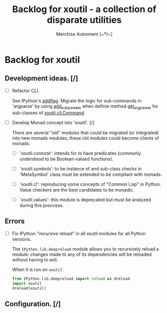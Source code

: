 #+TITLE: Backlog for *xoutil* - a collection of disparate utilities
#+AUTHOR: Merchise Autrement [~º/~]
#+DESCRIPTION: Development planning for this package.

* Backlog for *xoutil*

** Development ideas. [/]

- [ ] Refactor CLI.

  See IPython's [[file:~/.local/lib/python2.7/site-packages/IPython/terminal/ipapp.py::addflag%20%3D%20lambda%20*args:%20frontend_flags.update(boolean_flag(*args))][addflag]].  Migrate the logic for sub-commands in 'argparse' by
  using [[file:/usr/share/doc/python/html/library/argparse.html?highlight%3Dargumentparser#argparse.ArgumentParser.add_subparsers][add_subparsers]] when definie method [[file:xoutil/cli/__init__.py::def%20get_arg_parser(cls):][get_arg_parser]] for sub-classes of
  [[file:xoutil/cli/__init__.py::class%20Command(ABC):][xoutil.cli.Command]].

- [ ] Develop Monad concept into 'xoutil'. [/]

  There are several "old" modules that could be migrated (or integrated) into
  new monads modules; these old modules could become clients of monads.

  - [ ] 'xoutil.connote': intends for to have predicates (commonly understood
    to be Boolean-valued functions).

  - [ ] 'xoutil.symbols': to be instance of and sub-class checks in
    'MetaSymbol' class must be extended to be compliant with monads.

  - [ ] 'xoutil.cl': reproducing some concepts of "Common Lisp" in Python.
    Value checkers are the best candidates to be monadic.

  - [ ] 'xoutil.values': this module is deprecated but must be analyzed during
    this proccess.


** Errors

- [ ] Fix IPython "recursive reload" in all xoutil modules for all Python
  versions.

  The =IPython.lib.deepreload= module allows you to recursively reload a
  module: changes made to any of its dependencies will be reloaded without
  having to exit.

  When it is run on =xoutil=:

  #+begin_src python
    from IPython.lib.deepreload import reload as dreload
    import xoutil
    dreload(xoutil)
  #+end_src

** Configuration. [/]
